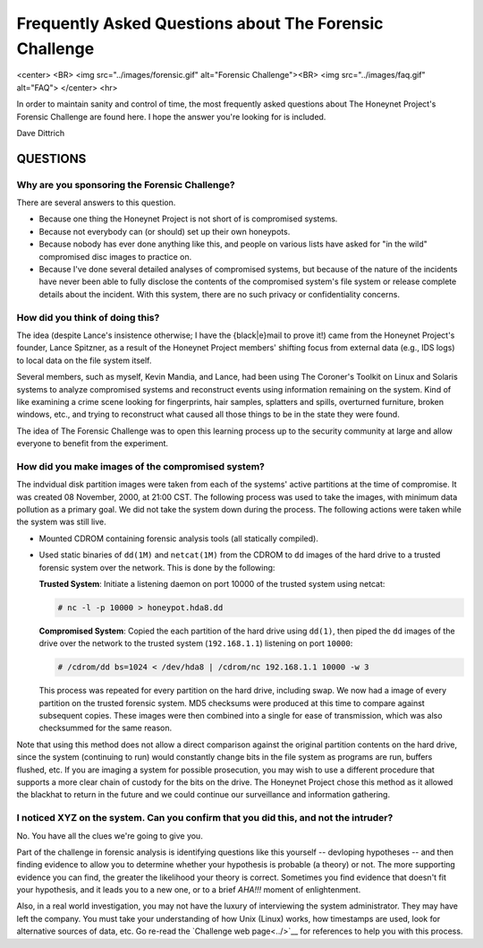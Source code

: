 Frequently Asked Questions about The Forensic Challenge
=======================================================

<center>
<BR>
<img src="../images/forensic.gif" alt="Forensic Challenge"><BR>
<img src="../images/faq.gif" alt="FAQ">
</center>
<hr>

In order to maintain sanity and control of time, the most frequently
asked questions about The Honeynet Project's Forensic Challenge
are found here.  I hope the answer you're looking for is included.

Dave Dittrich

QUESTIONS
---------

Why are you sponsoring the Forensic Challenge?
~~~~~~~~~~~~~~~~~~~~~~~~~~~~~~~~~~~~~~~~~~~~~~


There are several answers to this question.

* Because one thing the Honeynet Project is not short of is compromised systems.

* Because not everybody can (or should) set up their own honeypots.

* Because nobody has ever done anything like this, and people on
  various lists have asked for "in the wild" compromised disc images
  to practice on.

* Because I've done several detailed analyses of compromised systems,
  but because of the nature of the incidents have never been able to fully
  disclose the contents of the compromised system's file system or release
  complete details about the incident.  With this system, there are no such
  privacy or confidentiality concerns.


How did you think of doing this?
~~~~~~~~~~~~~~~~~~~~~~~~~~~~~~~~

The idea (despite Lance's insistence otherwise; I have the {black|e}mail to
prove it!) came from the Honeynet Project's founder, Lance Spitzner, as a
result of the Honeynet Project members' shifting focus from external data
(e.g., IDS logs) to local data on the file system itself.

Several members, such as myself, Kevin Mandia, and Lance, had been using The
Coroner's Toolkit on Linux and Solaris systems to analyze compromised systems
and reconstruct events using information remaining on the system.  Kind of like
examining a crime scene looking for fingerprints, hair samples, splatters and
spills, overturned furniture, broken windows, etc., and trying to reconstruct
what caused all those things to be in the state they were found.

The idea of The Forensic Challenge was to open this learning process up to the
security community at large and allow everyone to benefit from the experiment.

How did you make images of the compromised system?
~~~~~~~~~~~~~~~~~~~~~~~~~~~~~~~~~~~~~~~~~~~~~~~~~~

The indvidual disk partition images were taken from each of the systems'
active partitions at the time of compromise. It was created 08 November,
2000, at 21:00 CST.  The following process was used to take the images,
with minimum data pollution as a primary goal.  We did not take the system down
during the process.  The following actions were taken while the system
was still live.

* Mounted CDROM containing forensic analysis tools (all statically compiled).

* Used static binaries of ``dd(1M)`` and ``netcat(1M)`` from the CDROM to
  ``dd`` images of the hard drive to a trusted forensic system over the network.
  This is done by the following:

  **Trusted System**:  Initiate a listening daemon on port 10000 of the trusted
  system using netcat:

  .. code-block:: shell

      # nc -l -p 10000 > honeypot.hda8.dd

  **Compromised System**: Copied the each partition of the hard drive using
  ``dd(1)``, then piped the ``dd`` images of the drive over the network to
  the trusted system (``192.168.1.1``) listening on port ``10000``:

  .. code-block:: shell

      # /cdrom/dd bs=1024 < /dev/hda8 | /cdrom/nc 192.168.1.1 10000 -w 3

  ..

  This process was repeated for every partition on the hard drive, including
  swap.  We now had a image of every partition on the trusted forensic system.
  MD5 checksums were produced at this time to compare against subsequent copies.
  These images were then combined into a single  for ease of transmission, which
  was also checksummed for the same reason.

Note that using this method does not allow a direct comparison against
the original partition contents on the hard drive, since the system
(continuing to run) would constantly change bits in the file system
as programs are run, buffers flushed, etc.  If you are imaging a
system for possible prosecution, you may wish to use a different
procedure that supports a more clear chain of custody for the bits
on the drive.  The Honeynet Project chose this method as it allowed the
blackhat to return in the future and we could continue our surveillance and
information gathering.

I noticed XYZ on the system.  Can you confirm that you did this, and not the intruder?
~~~~~~~~~~~~~~~~~~~~~~~~~~~~~~~~~~~~~~~~~~~~~~~~~~~~~~~~~~~~~~~~~~~~~~~~~~~~~~~~~~~~~~

No.  You have all the clues we're going to give you.

Part of the challenge in forensic analysis is identifying questions like this
yourself -- devloping hypotheses -- and then finding evidence to allow you to
determine whether your hypothesis is probable (a theory) or not.  The more
supporting evidence you can find, the greater the likelihood your theory is
correct.  Sometimes you find evidence that doesn't fit your hypothesis, and it
leads you to a new one, or to a brief *AHA!!!* moment of enlightenment.

Also, in a real world investigation, you may not have the luxury of
interviewing the system administrator.  They may have left the company.  You
must take your understanding of how Unix (Linux) works, how timestamps are
used, look for alternative sources of data, etc.  Go re-read the
`Challenge web page<../>`__ for references to help you with this process.
